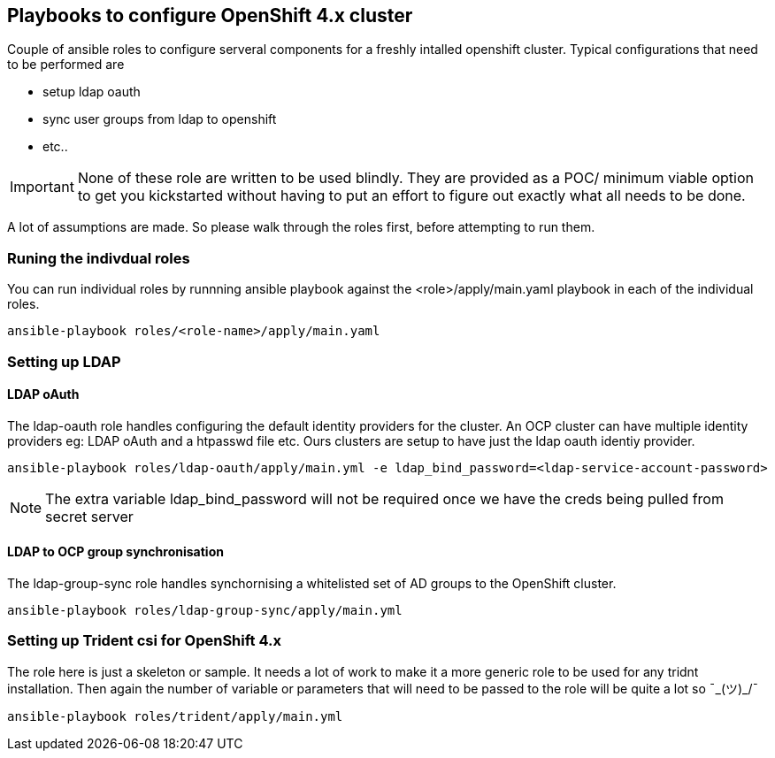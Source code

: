 == Playbooks to configure OpenShift 4.x cluster


Couple of ansible roles to configure serveral components for a freshly intalled
openshift cluster. Typical configurations that need to be performed are


* setup ldap oauth
* sync user groups from ldap to openshift
* etc..

IMPORTANT: None of these role are written to be used blindly. They are provided
as a POC/ minimum viable option to get you kickstarted without having to put an
effort to figure out exactly what all needs to be done.

A lot of assumptions are made.
So please walk through the roles first, before attempting to run them.

=== Runing the indivdual roles
You can run individual roles by runnning ansible playbook against the
<role>/apply/main.yaml playbook in each of the individual roles.

----
ansible-playbook roles/<role-name>/apply/main.yaml
----

=== Setting up LDAP

==== LDAP oAuth
The ldap-oauth role handles configuring the default identity providers for the cluster. An OCP cluster can have multiple identity providers eg: LDAP oAuth and a htpasswd file etc. Ours clusters are setup to have just the ldap oauth identiy provider.

[source,bash]
----
ansible-playbook roles/ldap-oauth/apply/main.yml -e ldap_bind_password=<ldap-service-account-password>
----
[NOTE]
The extra variable ldap_bind_password will not be required once we have the creds being pulled from secret server

==== LDAP to OCP group synchronisation
The ldap-group-sync role handles synchornising a whitelisted set of AD groups to the OpenShift cluster.

[source,bash]
----
ansible-playbook roles/ldap-group-sync/apply/main.yml
----

=== Setting up Trident csi for OpenShift 4.x
The role here is just a skeleton or sample.
It needs a lot of work to make it a more generic role to be used for any
tridnt installation. Then again the number of variable or parameters that will
need to be passed to the role will be quite a lot so ¯\_(ツ)_/¯

[source,bash]
----
ansible-playbook roles/trident/apply/main.yml
----
